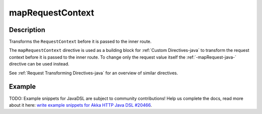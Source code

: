 .. _-mapRequestContext-java-:

mapRequestContext
=================

Description
-----------
Transforms the ``RequestContext`` before it is passed to the inner route.

The ``mapRequestContext`` directive is used as a building block for :ref:`Custom Directives-java` to transform
the request context before it is passed to the inner route. To change only the request value itself the
:ref:`-mapRequest-java-` directive can be used instead.

See :ref:`Request Transforming Directives-java` for an overview of similar directives.

Example
-------
TODO: Example snippets for JavaDSL are subject to community contributions! Help us complete the docs, read more about it here: `write example snippets for Akka HTTP Java DSL #20466 <https://github.com/akka/akka/issues/20466>`_.
